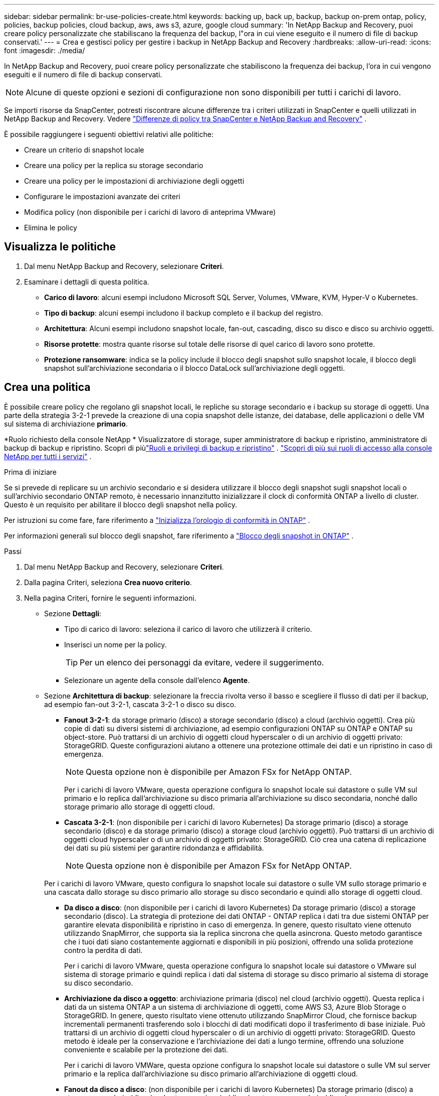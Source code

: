 ---
sidebar: sidebar 
permalink: br-use-policies-create.html 
keywords: backing up, back up, backup, backup on-prem ontap, policy, policies, backup policies, cloud backup, aws, aws s3, azure, google cloud 
summary: 'In NetApp Backup and Recovery, puoi creare policy personalizzate che stabiliscano la frequenza del backup, l"ora in cui viene eseguito e il numero di file di backup conservati.' 
---
= Crea e gestisci policy per gestire i backup in NetApp Backup and Recovery
:hardbreaks:
:allow-uri-read: 
:icons: font
:imagesdir: ./media/


[role="lead"]
In NetApp Backup and Recovery, puoi creare policy personalizzate che stabiliscono la frequenza dei backup, l'ora in cui vengono eseguiti e il numero di file di backup conservati.


NOTE: Alcune di queste opzioni e sezioni di configurazione non sono disponibili per tutti i carichi di lavoro.

Se importi risorse da SnapCenter, potresti riscontrare alcune differenze tra i criteri utilizzati in SnapCenter e quelli utilizzati in NetApp Backup and Recovery. Vedere link:reference-policy-differences-snapcenter.html["Differenze di policy tra SnapCenter e NetApp Backup and Recovery"] .

È possibile raggiungere i seguenti obiettivi relativi alle politiche:

* Creare un criterio di snapshot locale
* Creare una policy per la replica su storage secondario
* Creare una policy per le impostazioni di archiviazione degli oggetti
* Configurare le impostazioni avanzate dei criteri
* Modifica policy (non disponibile per i carichi di lavoro di anteprima VMware)
* Elimina le policy




== Visualizza le politiche

. Dal menu NetApp Backup and Recovery, selezionare *Criteri*.
. Esaminare i dettagli di questa politica.
+
** *Carico di lavoro*: alcuni esempi includono Microsoft SQL Server, Volumes, VMware, KVM, Hyper-V o Kubernetes.
** *Tipo di backup*: alcuni esempi includono il backup completo e il backup del registro.
** *Architettura*: Alcuni esempi includono snapshot locale, fan-out, cascading, disco su disco e disco su archivio oggetti.
** *Risorse protette*: mostra quante risorse sul totale delle risorse di quel carico di lavoro sono protette.
** *Protezione ransomware*: indica se la policy include il blocco degli snapshot sullo snapshot locale, il blocco degli snapshot sull'archiviazione secondaria o il blocco DataLock sull'archiviazione degli oggetti.






== Crea una politica

È possibile creare policy che regolano gli snapshot locali, le repliche su storage secondario e i backup su storage di oggetti.  Una parte della strategia 3-2-1 prevede la creazione di una copia snapshot delle istanze, dei database, delle applicazioni o delle VM sul sistema di archiviazione *primario*.

*Ruolo richiesto della console NetApp * Visualizzatore di storage, super amministratore di backup e ripristino, amministratore di backup di backup e ripristino. Scopri di piùlink:reference-roles.html["Ruoli e privilegi di backup e ripristino"] . https://docs.netapp.com/us-en/console-setup-admin/reference-iam-predefined-roles.html["Scopri di più sui ruoli di accesso alla console NetApp per tutti i servizi"^] .

.Prima di iniziare
Se si prevede di replicare su un archivio secondario e si desidera utilizzare il blocco degli snapshot sugli snapshot locali o sull'archivio secondario ONTAP remoto, è necessario innanzitutto inizializzare il clock di conformità ONTAP a livello di cluster.  Questo è un requisito per abilitare il blocco degli snapshot nella policy.

Per istruzioni su come fare, fare riferimento a https://docs.netapp.com/us-en/ontap/snaplock/initialize-complianceclock-task.html["Inizializza l'orologio di conformità in ONTAP"^] .

Per informazioni generali sul blocco degli snapshot, fare riferimento a https://docs.netapp.com/us-en/ontap/snaplock/snapshot-lock-concept.html["Blocco degli snapshot in ONTAP"^] .

.Passi
. Dal menu NetApp Backup and Recovery, selezionare *Criteri*.
. Dalla pagina Criteri, seleziona *Crea nuovo criterio*.
. Nella pagina Criteri, fornire le seguenti informazioni.
+
** Sezione *Dettagli*:
+
*** Tipo di carico di lavoro: seleziona il carico di lavoro che utilizzerà il criterio.
*** Inserisci un nome per la policy.
+

TIP: Per un elenco dei personaggi da evitare, vedere il suggerimento.

*** Selezionare un agente della console dall'elenco *Agente*.


** Sezione *Architettura di backup*: selezionare la freccia rivolta verso il basso e scegliere il flusso di dati per il backup, ad esempio fan-out 3-2-1, cascata 3-2-1 o disco su disco.
+
*** *Fanout 3-2-1*: da storage primario (disco) a storage secondario (disco) a cloud (archivio oggetti). Crea più copie di dati su diversi sistemi di archiviazione, ad esempio configurazioni ONTAP su ONTAP e ONTAP su object-store. Può trattarsi di un archivio di oggetti cloud hyperscaler o di un archivio di oggetti privato: StorageGRID. Queste configurazioni aiutano a ottenere una protezione ottimale dei dati e un ripristino in caso di emergenza.
+

NOTE: Questa opzione non è disponibile per Amazon FSx for NetApp ONTAP.

+
Per i carichi di lavoro VMware, questa operazione configura lo snapshot locale sui datastore o sulle VM sul primario e lo replica dall'archiviazione su disco primaria all'archiviazione su disco secondaria, nonché dallo storage primario allo storage di oggetti cloud.

*** *Cascata 3-2-1*: (non disponibile per i carichi di lavoro Kubernetes) Da storage primario (disco) a storage secondario (disco) e da storage primario (disco) a storage cloud (archivio oggetti). Può trattarsi di un archivio di oggetti cloud hyperscaler o di un archivio di oggetti privato: StorageGRID. Ciò crea una catena di replicazione dei dati su più sistemi per garantire ridondanza e affidabilità.
+

NOTE: Questa opzione non è disponibile per Amazon FSx for NetApp ONTAP.

+
Per i carichi di lavoro VMware, questo configura lo snapshot locale sui datastore o sulle VM sullo storage primario e una cascata dallo storage su disco primario allo storage su disco secondario e quindi allo storage di oggetti cloud.

*** *Da disco a disco*: (non disponibile per i carichi di lavoro Kubernetes) Da storage primario (disco) a storage secondario (disco). La strategia di protezione dei dati ONTAP - ONTAP replica i dati tra due sistemi ONTAP per garantire elevata disponibilità e ripristino in caso di emergenza. In genere, questo risultato viene ottenuto utilizzando SnapMirror, che supporta sia la replica sincrona che quella asincrona. Questo metodo garantisce che i tuoi dati siano costantemente aggiornati e disponibili in più posizioni, offrendo una solida protezione contro la perdita di dati.
+
Per i carichi di lavoro VMware, questa operazione configura lo snapshot locale sui datastore o VMware sul sistema di storage primario e quindi replica i dati dal sistema di storage su disco primario al sistema di storage su disco secondario.

*** *Archiviazione da disco a oggetto*: archiviazione primaria (disco) nel cloud (archivio oggetti).  Questa replica i dati da un sistema ONTAP a un sistema di archiviazione di oggetti, come AWS S3, Azure Blob Storage o StorageGRID.  In genere, questo risultato viene ottenuto utilizzando SnapMirror Cloud, che fornisce backup incrementali permanenti trasferendo solo i blocchi di dati modificati dopo il trasferimento di base iniziale. Può trattarsi di un archivio di oggetti cloud hyperscaler o di un archivio di oggetti privato: StorageGRID.  Questo metodo è ideale per la conservazione e l'archiviazione dei dati a lungo termine, offrendo una soluzione conveniente e scalabile per la protezione dei dati.
+
Per i carichi di lavoro VMWare, questa opzione configura lo snapshot locale sui datastore o sulle VM sul server primario e la replica dall'archiviazione su disco primario all'archiviazione di oggetti cloud.

*** *Fanout da disco a disco*: (non disponibile per i carichi di lavoro Kubernetes) Da storage primario (disco) a storage secondario (disco) e da storage primario (disco) a storage secondario (disco).
+

NOTE: È possibile configurare più impostazioni secondarie per l'opzione fanout da disco a disco.

+
Per i carichi di lavoro VMware, questa operazione configura l'archiviazione su disco primaria in quella su disco secondaria e replica l'archiviazione su disco primaria in quella su disco secondaria.

*** *Snapshot locali*: snapshot locale sul volume selezionato (Microsoft SQL Server). Gli snapshot locali sono una componente fondamentale delle strategie di protezione dei dati, poiché catturano lo stato dei dati in momenti specifici. In questo modo vengono create copie di sola lettura e in un dato momento dei volumi di produzione in cui vengono eseguiti i carichi di lavoro. Lo snapshot consuma uno spazio di archiviazione minimo e comporta un sovraccarico di prestazioni trascurabile perché registra solo le modifiche apportate ai file dall'ultimo snapshot. È possibile utilizzare snapshot locali per ripristinare dati persi o danneggiati, nonché per creare backup per scopi di disaster recovery.
+
Per i carichi di lavoro VMware, questa operazione configura lo snapshot locale sui datastore o sulle VM sul sistema di storage primario.









=== Creare un criterio di snapshot locale

Fornire informazioni per lo snapshot locale.

* Selezionare l'opzione *Aggiungi pianificazione* per selezionare la pianificazione o le pianificazioni degli snapshot.  È possibile avere un massimo di 5 pianificazioni.
* *Frequenza snapshot*: seleziona la frequenza oraria, giornaliera, settimanale, mensile o annuale.  La frequenza annuale non è disponibile per i carichi di lavoro Kubernetes.
* *Conservazione degli snapshot*: immettere il numero di snapshot da conservare.
* *Abilita backup del log*: (si applica solo ai carichi di lavoro di Microsoft SQL Server e Oracle Database.)  Abilitare questa opzione per eseguire il backup dei registri e impostare la frequenza e la conservazione dei backup dei registri. Per fare ciò, è necessario aver già configurato un backup del registro. Vedere link:br-start-configure.html["Configurare le directory di registro"] .
+
** *Elimina i log di archivio dopo il backup*: (solo carichi di lavoro di Oracle Database) Se i backup dei log sono abilitati, è possibile abilitare facoltativamente questa funzionalità per limitare il periodo di tempo per cui Backup and Recovery conserva i log di archivio di Oracle.  È possibile scegliere il periodo di conservazione e il punto in cui Backup e Recovery devono eliminare i registri di archivio.


* *Provider*: (solo carichi di lavoro Kubernetes) Seleziona il provider di archiviazione che ospita le risorse dell'applicazione Kubernetes.




=== Creare una policy per le impostazioni secondarie (replica su storage secondario)

Fornire informazioni per la replicazione su storage secondario. Le informazioni sulla pianificazione delle impostazioni degli snapshot locali vengono visualizzate nelle impostazioni secondarie. Queste impostazioni non sono disponibili per i carichi di lavoro Kubernetes.

* *Backup*: seleziona la frequenza oraria, giornaliera, settimanale, mensile o annuale.
* *Destinazione backup*: seleziona il sistema di destinazione sull'archiviazione secondaria per il backup.
* *Conservazione*: immettere il numero di snapshot da conservare.
* *Abilita blocco snapshot*: seleziona se desideri abilitare gli snapshot antimanomissione.
* *Periodo di blocco dello snapshot*: immettere il numero di giorni, mesi o anni per i quali si desidera bloccare lo snapshot.
* *Trasferimento alla secondaria*:
+
** L'opzione * Pianificazione trasferimento ONTAP - Inline* è selezionata per impostazione predefinita e indica che gli snapshot vengono trasferiti immediatamente al sistema di archiviazione secondario.  Non è necessario pianificare il backup.
** Altre opzioni: se si sceglie un trasferimento differito, i trasferimenti non sono immediati e si può impostare una pianificazione.


* * Relazione secondaria SMAS tra SnapMirror e SnapVault *: utilizzare le relazioni secondarie SMAS tra SnapMirror e SnapVault per i carichi di lavoro di SQL Server.




=== Creare una policy per le impostazioni di archiviazione degli oggetti

Fornire informazioni per il backup nell'archiviazione degli oggetti.  Queste impostazioni sono chiamate "Impostazioni di backup" per i carichi di lavoro Kubernetes.


NOTE: I campi visualizzati variano a seconda del provider e dell'architettura selezionati.



==== Creare una policy per l'archiviazione di oggetti AWS

Inserisci le informazioni in questi campi:

* *Provider*: seleziona *AWS*.
* *Account AWS*: seleziona l'account AWS.
* *Destinazione di backup*: seleziona una destinazione di archiviazione di oggetti S3 registrata.  Assicurarsi che la destinazione sia accessibile all'interno dell'ambiente di backup.
* *Spazio IP*: seleziona lo spazio IP da utilizzare per le operazioni di backup.  Questa funzione è utile se si hanno più spazi IP e si desidera controllare quale viene utilizzato per i backup.
* *Impostazioni pianificazione*: seleziona la pianificazione impostata per gli snapshot locali.  È possibile rimuovere una pianificazione, ma non aggiungerne una, perché le pianificazioni sono impostate in base alle pianificazioni degli snapshot locali.
* *Copie di conservazione*: immettere il numero di snapshot da conservare.
* *Esegui a*: scegli la pianificazione del trasferimento ONTAP per eseguire il backup dei dati nell'archivio oggetti.
* *Suddividi i backup dall'archivio oggetti allo storage di archiviazione*: se scegli di suddividere i backup in livelli per lo storage di archiviazione (ad esempio, AWS Glacier), seleziona l'opzione del livello e il numero di giorni di archiviazione.
* *Abilita scansione integrità*: (non disponibile per i carichi di lavoro Kubernetes) Seleziona se desideri abilitare le scansioni di integrità (blocco snapshot) sull'archiviazione degli oggetti.  Ciò garantisce che i backup siano validi e possano essere ripristinati correttamente.  Per impostazione predefinita, la frequenza della scansione dell'integrità è impostata su 7 giorni.  Per proteggere i backup da modifiche o eliminazioni, seleziona l'opzione *Scansione di integrità*.  La scansione avviene solo sull'ultimo snapshot.  È possibile abilitare o disabilitare le scansioni di integrità sull'ultimo snapshot.




==== Creare un criterio per l'archiviazione degli oggetti di Microsoft Azure

Inserisci le informazioni in questi campi:

* *Provider*: seleziona *Azure*.
* *Sottoscrizione Azure*: seleziona la sottoscrizione Azure tra quelle individuate.
* *Gruppo di risorse di Azure*: seleziona il gruppo di risorse di Azure tra quelli individuati.
* *Destinazione di backup*: seleziona una destinazione di archiviazione di oggetti registrata.  Assicurarsi che la destinazione sia accessibile all'interno dell'ambiente di backup.
* *Spazio IP*: seleziona lo spazio IP da utilizzare per le operazioni di backup.  Questa funzione è utile se si hanno più spazi IP e si desidera controllare quale viene utilizzato per i backup.
* *Impostazioni pianificazione*: seleziona la pianificazione impostata per gli snapshot locali.  È possibile rimuovere una pianificazione, ma non aggiungerne una, perché le pianificazioni sono impostate in base alle pianificazioni degli snapshot locali.
* *Copie di conservazione*: immettere il numero di snapshot da conservare.
* *Esegui a*: scegli la pianificazione del trasferimento ONTAP per eseguire il backup dei dati nell'archivio oggetti.
* *Suddividere i backup in livelli dall'archivio oggetti all'archiviazione*: se si sceglie di suddividere i backup in livelli nell'archiviazione, selezionare l'opzione del livello e il numero di giorni di archiviazione.
* *Abilita scansione integrità*: (non disponibile per i carichi di lavoro Kubernetes) Seleziona se desideri abilitare le scansioni di integrità (blocco snapshot) sull'archiviazione degli oggetti.  Ciò garantisce che i backup siano validi e possano essere ripristinati correttamente.  Per impostazione predefinita, la frequenza della scansione dell'integrità è impostata su 7 giorni.  Per proteggere i backup da modifiche o eliminazioni, seleziona l'opzione *Scansione di integrità*.  La scansione avviene solo sull'ultimo snapshot.  È possibile abilitare o disabilitare le scansioni di integrità sull'ultimo snapshot.




==== Creare una policy per l'archiviazione degli oggetti StorageGRID

Inserisci le informazioni in questi campi:

* *Provider*: Seleziona * StorageGRID*.
* * Credenziali StorageGRID *: seleziona le credenziali StorageGRID tra quelle rilevate.  Queste credenziali vengono utilizzate per accedere al sistema di archiviazione degli oggetti StorageGRID e sono state immesse nell'opzione Impostazioni.
* *Destinazione di backup*: seleziona una destinazione di archiviazione di oggetti S3 registrata.  Assicurarsi che la destinazione sia accessibile all'interno dell'ambiente di backup.
* *Spazio IP*: seleziona lo spazio IP da utilizzare per le operazioni di backup.  Questa funzione è utile se si hanno più spazi IP e si desidera controllare quale viene utilizzato per i backup.
* *Impostazioni pianificazione*: seleziona la pianificazione impostata per gli snapshot locali.  È possibile rimuovere una pianificazione, ma non aggiungerne una, perché le pianificazioni sono impostate in base alle pianificazioni degli snapshot locali.
* *Copie di conservazione*: immettere il numero di snapshot da conservare per ciascuna frequenza.
* *Pianificazione del trasferimento per l'archiviazione di oggetti*: (non disponibile per i carichi di lavoro Kubernetes) Scegli la pianificazione del trasferimento ONTAP per eseguire il backup dei dati nell'archiviazione di oggetti.
* *Abilita scansione integrità*: (non disponibile per i carichi di lavoro Kubernetes) Seleziona se desideri abilitare le scansioni di integrità (blocco snapshot) sull'archiviazione degli oggetti.  Ciò garantisce che i backup siano validi e possano essere ripristinati correttamente.  Per impostazione predefinita, la frequenza della scansione dell'integrità è impostata su 7 giorni.  Per proteggere i backup da modifiche o eliminazioni, seleziona l'opzione *Scansione di integrità*.  La scansione avviene solo sull'ultimo snapshot.  È possibile abilitare o disabilitare le scansioni di integrità sull'ultimo snapshot.
* *Suddividere i backup in livelli dall'archivio oggetti all'archiviazione*: (non disponibile per i carichi di lavoro Kubernetes) Se si sceglie di suddividere i backup in livelli nell'archiviazione, selezionare l'opzione del livello e il numero di giorni di archiviazione.




=== Configurare le impostazioni avanzate nella policy

Facoltativamente, è possibile configurare le impostazioni avanzate nel criterio.  Queste impostazioni sono disponibili per tutte le architetture di backup, inclusi gli snapshot locali, la replica su storage secondario e i backup su storage di oggetti. Queste impostazioni non sono disponibili per i carichi di lavoro Kubernetes.  Le impostazioni avanzate disponibili variano a seconda del carico di lavoro selezionato nella parte superiore della pagina, pertanto le impostazioni avanzate descritte qui potrebbero non essere applicabili a tutti i carichi di lavoro.  Le impostazioni avanzate non sono disponibili quando si configura un criterio per i carichi di lavoro Kubernetes.

.Passi
. Dal menu NetApp Backup and Recovery, selezionare *Criteri*.
. Dalla pagina Criteri, seleziona *Crea nuovo criterio*.
. Nella sezione Impostazioni *Criteri > Avanzate*, seleziona il menu *Seleziona azione avanzata* per scegliere da un elenco di impostazioni avanzate.
. Abilita le impostazioni che desideri visualizzare o modificare, quindi seleziona *Accetta*.
. Fornire le seguenti informazioni:
+
** *Backup di sola copia*: (si applica solo ai carichi di lavoro di Microsoft SQL Server) Scegli il backup di sola copia (un tipo di backup di Microsoft SQL Server) se devi eseguire il backup delle tue risorse utilizzando un'altra applicazione di backup.
** *Impostazioni del gruppo di disponibilità*: (si applica solo ai carichi di lavoro di Microsoft SQL Server) Seleziona le repliche di backup preferite o specifica una replica specifica.  Questa impostazione è utile se si dispone di un gruppo di disponibilità di SQL Server e si desidera controllare quale replica viene utilizzata per i backup.
** *Velocità di trasferimento massima*: per non impostare un limite all'utilizzo della larghezza di banda, selezionare *Illimitato*.  Se si desidera limitare la velocità di trasferimento, selezionare *Limitata* e selezionare la larghezza di banda di rete tra 1 e 1.000 Mbps assegnata per caricare i backup nell'archiviazione degli oggetti.  Per impostazione predefinita, ONTAP può utilizzare una quantità illimitata di larghezza di banda per trasferire i dati di backup dai volumi del sistema all'archiviazione degli oggetti.  Se noti che il traffico di backup influisce sui normali carichi di lavoro degli utenti, valuta la possibilità di ridurre la quantità di larghezza di banda di rete utilizzata durante il trasferimento.
** *Nuovi tentativi di backup*: (non applicabile ai carichi di lavoro VMware) Per riprovare il processo in caso di errore o interruzione, selezionare *Abilita nuovi tentativi di processo in caso di errore*. Immettere il numero massimo di tentativi di snapshot e backup e l'intervallo di tempo tra i tentativi. Il riconteggio deve essere inferiore a 10. Questa impostazione è utile se si desidera garantire che il processo di backup venga ripetuto in caso di errore o interruzione.
+

TIP: Se la frequenza degli snapshot è impostata su 1 ora, il ritardo massimo, insieme al conteggio dei nuovi tentativi, non dovrebbe superare i 45 minuti.

** *Abilita snapshot coerenti con la VM*: (si applica solo ai carichi di lavoro VMware) Seleziona se desideri abilitare snapshot coerenti con la VM. Ciò garantisce che gli snapshot appena creati siano coerenti con lo stato della macchina virtuale al momento dello snapshot. Ciò è utile per garantire che i backup possano essere ripristinati correttamente e che i dati siano in uno stato coerente. Ciò non si applica agli snapshot esistenti.
** *Scansione ransomware*: seleziona se desideri abilitare la scansione ransomware su ciascun bucket. Ciò richiede il blocco DataLock sull'archiviazione degli oggetti. Inserire la frequenza della scansione in giorni. Questa opzione si applica all'archiviazione di oggetti AWS e Microsoft Azure. Tieni presente che questa opzione potrebbe comportare costi aggiuntivi, a seconda del provider cloud.
** *Verifica del backup*: (non applicabile ai carichi di lavoro VMware) Seleziona se desideri abilitare la verifica del backup e se desideri eseguirla immediatamente o in un secondo momento. Questa funzionalità garantisce che i backup siano validi e possano essere ripristinati correttamente. Ti consigliamo di abilitare questa opzione per garantire l'integrità dei tuoi backup. Per impostazione predefinita, la verifica del backup viene eseguita dall'archivio secondario, se questo è configurato. Se l'archiviazione secondaria non è configurata, la verifica del backup viene eseguita dall'archiviazione primaria.
+
Inoltre, configurare le seguenti opzioni:

+
*** Verifica *Giornaliera*, *Settimanale*, *Mensile* o *Annuale*: se hai scelto *Più tardi* come verifica del backup, seleziona la frequenza della verifica del backup.  Ciò garantisce che l'integrità dei backup venga regolarmente verificata e che sia possibile ripristinarli correttamente.
*** *Etichette di backup*: immettere un'etichetta per il backup.  Questa etichetta viene utilizzata per identificare il backup nel sistema e può essere utile per monitorare e gestire i backup.
*** *Controllo della coerenza del database*: (non applicabile ai carichi di lavoro VMware) Seleziona se desideri abilitare i controlli della coerenza del database. Questa opzione garantisce che i database siano in uno stato coerente prima che venga eseguito il backup, il che è fondamentale per garantire l'integrità dei dati.
*** *Verifica backup del registro*: (non applicabile ai carichi di lavoro VMware) Seleziona se desideri verificare i backup del registro. Seleziona il server di verifica. Se hai scelto disk-to-disk o 3-2-1, seleziona anche la posizione di archiviazione della verifica. Questa opzione garantisce che i backup del registro siano validi e possano essere ripristinati correttamente, il che è importante per mantenere l'integrità dei database.


** *Rete*: selezionare l'interfaccia di rete da utilizzare per le operazioni di backup.  Questa funzionalità è utile se si dispone di più interfacce di rete e si desidera controllare quale viene utilizzata per i backup.
+
*** *Spazio IP*: seleziona lo spazio IP da utilizzare per le operazioni di backup.  Questa funzione è utile se si hanno più spazi IP e si desidera controllare quale viene utilizzato per i backup.
*** *Configurazione endpoint privato*: se si utilizza un endpoint privato per l'archiviazione degli oggetti, selezionare la configurazione dell'endpoint privato da utilizzare per le operazioni di backup.  Questa funzionalità è utile se si desidera garantire che i backup vengano trasferiti in modo sicuro tramite una connessione di rete privata.


** *Notifica*: seleziona se desideri abilitare le notifiche e-mail per le operazioni di backup.  Questa funzione è utile se si desidera ricevere una notifica quando un'operazione di backup viene avviata, completata o non riesce.
** *Dischi indipendenti*: (si applica solo ai carichi di lavoro VMware) Selezionare questa opzione per includere nel backup tutti gli archivi dati con dischi indipendenti che contengono dati temporanei. Un disco indipendente è un disco VM non incluso negli snapshot VMware.
** * Formato del volume e dello snapshot SnapMirror *: facoltativamente, inserisci il nome del tuo snapshot in un criterio che regola i backup per i carichi di lavoro di Microsoft SQL Server. Inserisci il formato e il testo personalizzato. Se si sceglie di eseguire il backup su un archivio secondario, è anche possibile aggiungere un prefisso e un suffisso del volume SnapMirror .






== Modifica una policy

È possibile modificare l'architettura di backup, la frequenza di backup, i criteri di conservazione e altre impostazioni per un criterio.


NOTE: Questa funzionalità non è disponibile per i carichi di lavoro VMware Preview.

È possibile aggiungere un altro livello di protezione quando si modifica una policy, ma non è possibile rimuovere un livello di protezione.  Ad esempio, se il criterio protegge solo gli snapshot locali, è possibile aggiungere la replica all'archiviazione secondaria o i backup all'archiviazione degli oggetti.  Se si dispone di snapshot e repliche locali, è possibile aggiungere l'archiviazione di oggetti.  Tuttavia, se si dispone di snapshot locali, replica e archiviazione di oggetti, non è possibile rimuovere uno di questi livelli.

Se si modifica un criterio che esegue il backup nell'archiviazione degli oggetti, è possibile abilitare l'archiviazione.

Se hai importato risorse da SnapCenter, potresti riscontrare alcune differenze tra i criteri utilizzati in SnapCenter e quelli utilizzati in NetApp Backup and Recovery. Vedere link:reference-policy-differences-snapcenter.html["Differenze di policy tra SnapCenter e NetApp Backup and Recovery"] .

.Ruolo richiesto della console NetApp
Super amministratore di backup e ripristino. https://docs.netapp.com/us-en/console-setup-admin/reference-iam-predefined-roles.html["Scopri di più sui ruoli di accesso alla console NetApp per tutti i servizi"^] .

.Passi
. Nella console NetApp , vai su *Protezione* > *Backup e ripristino*.
. Selezionare l'opzione *Criteri*.
. Seleziona la policy che vuoi modificare.
. Seleziona *Azioni*image:icon-action.png["Icona Azioni"] icona e seleziona *Modifica*.




== Elimina una policy

Puoi eliminare una policy se non ti serve più.


TIP: Non è possibile eliminare un criterio associato a un carico di lavoro.

.Passi
. Nella Console, vai a *Protezione* > *Backup e ripristino*.
. Selezionare l'opzione *Criteri*.
. Seleziona la policy che vuoi eliminare.
. Seleziona *Azioni*image:icon-action.png["Icona Azioni"] icona e seleziona *Elimina*.
. Conferma l'azione e seleziona *Elimina*.

